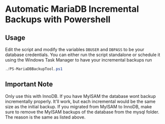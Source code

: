 * Automatic MariaDB Incremental Backups with Powershell
** Usage
Edit the script and modify the variables ~DBUSER~ and ~DBPASS~ to be your database credentials.
You can either run the script standalone or schedule it using the Windows Task Manager to have your incremental backups run

#+begin_src powershell
./PS-MariaDBBackupTool.ps1
#+end_src

** Important Note
Only use this with InnoDB.
If you have MyISAM the database wont backup incrementally properly.
It'll work, but each incremental would be the same size as the initial backup.
If you migrated from MyISAM to InnoDB, make sure to remove the MyISAM backups of the database from the mysql folder.
The reason is the same as listed above. 
